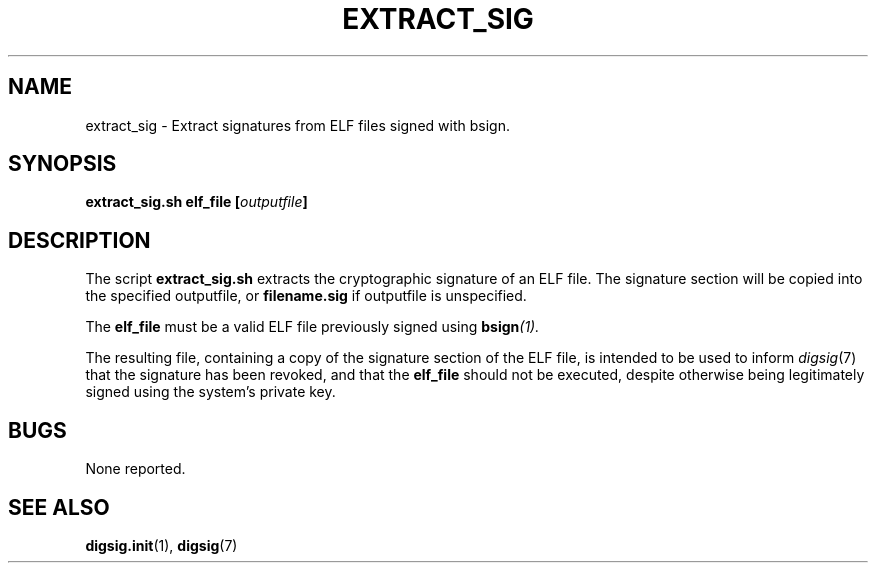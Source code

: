 .\" Copyright Serge Hallyn <serue@us.ibm.com>
.\" This file may be copied under the conditions described
.\" in the LDP GENERAL PUBLIC LICENSE, Version 1, September 1998
.\" that should have been distributed together with this file.
.\"

.TH EXTRACT_SIG 1 2005-12 "digsig"
.SH NAME
extract_sig \- Extract signatures from ELF files signed with bsign.
.SH SYNOPSIS
.BI "extract_sig.sh elf_file [" outputfile ]
.SH DESCRIPTION
The script
.B extract_sig.sh
extracts the cryptographic signature of an ELF file.  The signature
section will be copied into the specified
.RI outputfile,
or
.B filename.sig
if
.RI outputfile
is unspecified.
.PP
The
.B elf_file
must be a valid ELF file previously signed using
.BI bsign (1).
.PP
The resulting file, containing a copy of the signature section of the
ELF file, is intended to be used to inform
.IR digsig (7)
that the signature has been revoked, and that the
.B elf_file
should not be executed, despite otherwise being legitimately signed using
the system's private key.
.SH BUGS
None reported.
.SH "SEE ALSO"
.BR digsig.init (1),
.BR digsig (7)
